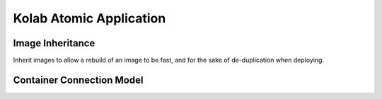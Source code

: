 ========================
Kolab Atomic Application
========================

Image Inheritance
=================

Inherit images to allow a rebuild of an image to be fast, and for the
sake of de-duplication when deploying.

.. graphviz::

    digraph docker {
            splines = true;
            overlab = prism;

            edge [color=gray50, fontname=Calibri, fontsize=11];
            node [shape=record, fontname=Calibri, fontsize=11];

            "projectatomic/atomicapp";

            "kolab/base";
            "kolab/base-imap";
            "kolab/base-ldap";
            "kolab/base-mx";
            "kolab/base-web";
            "kolab/base-web-rc";

            subgraph cluster_imap {
                    color = white;

                    "kolab/imap-prx";
                    "kolab/imapf-ext";
                    "kolab/imapf-int";
                    "kolab/imap-mupdate";
                    "kolab/imapb";
                }

            subgraph cluster_ldap {
                    color = "white";

                    "kolab/ldap-master";
                    "kolab/ldap-slave";
                }

            subgraph cluster_mx {
                    color = white;

                    "kolab/asav";
                    "kolab/ext-mx-in";
                    "kolab/ext-mx-out";
                    "kolab/int-mx";
                    "kolab/submission";
                    "kolab/wallace";
                }

            subgraph cluster_web {
                    color = white;

                    "kolab/chwala";
                    "kolab/freebusy";
                    "kolab/http-prx";
                    "kolab/irony";
                    "kolab/roundcubemail";
                    "kolab/syncroton";
                    "kolab/webadmin";
                }

            "projectatomic/atomicapp" -> "kolab/base" [dir=back];

            "kolab/base" -> "kolab/base-imap" [dir=back];
            "kolab/base" -> "kolab/base-ldap" [dir=back];
            "kolab/base" -> "kolab/base-mx" [dir=back];
            "kolab/base" -> "kolab/base-web" [dir=back];
            "kolab/base" -> "kolab/kolabd" [dir=back];

            "kolab/base-imap" ->
                    "kolab/imap-prx",
                    "kolab/imapf-int",
                    "kolab/imapf-ext",
                    "kolab/imap-mupdate",
                    "kolab/imapb" [dir=back];

            "kolab/base-ldap" ->
                    "kolab/ldap-master",
                    "kolab/ldap-slave" [dir=back];

            "kolab/base-mx" ->
                    "kolab/asav",
                    "kolab/ext-mx-in",
                    "kolab/ext-mx-out",
                    "kolab/int-mx",
                    "kolab/submission",
                    "kolab/wallace" [dir=back];

            "kolab/base-web" ->
                    "kolab/http-prx",
                    "kolab/webadmin",
                    "kolab/base-web-rc" [dir=back];

            "kolab/base-web-rc" ->
                    "kolab/chwala",
                    "kolab/freebusy",
                    "kolab/irony",
                    "kolab/roundcubemail",
                    "kolab/syncroton" [dir=back];
        }

Container Connection Model
==========================

.. graphviz::

    digraph {
            splines = true;
            overlab = prism;

            edge [color=gray50, fontname=Calibri, fontsize=11];
            node [style=filled, shape=record, fontname=Calibri, fontsize=11];

            "External SMTP Servers" [color="#FFEEEE"];
            "User / Client" [color="#FFEEEE"];

            subgraph cluster_db {
                    color = "white";

                    "projectatomic/mariadb-centos7-atomicapp";
                }

            "kolab/kolabd";

            subgraph cluster_imap {
                    color = white;

                    "kolab/imap-prx";
                    "kolab/imapf-ext";
                    "kolab/imapf-int";
                    "kolab/imap-mupdate";
                    "kolab/imapb";
                }

            subgraph cluster_ldap {
                    color = white;

                    "kolab/ldap-master";
                    "kolab/ldap-slave";
                }

            subgraph cluster_mx {
                    color = white;

                    "kolab/asav";
                    "kolab/ext-mx-in";
                    "kolab/ext-mx-out";
                    "kolab/int-mx";
                    "kolab/submission";
                    "kolab/wallace";
                }

            subgraph cluster_web {
                    color = white;

                    "kolab/chwala";
                    "kolab/freebusy";
                    "kolab/http-prx";
                    "kolab/irony";
                    "kolab/roundcubemail";
                    "kolab/syncroton";
                    "kolab/webadmin";
                }

            "kolab/asav" -> "kolab/ext-mx-in"           [label="(1)"];
            "kolab/asav" -> "kolab/ext-mx-out"          [label="(2)"];

            "kolab/chwala" -> "kolab/imapf-int"         [label="(61)"];
            "kolab/chwala" -> "kolab/ldap-slave"        [label="(62)"];
            "kolab/chwala" -> "projectatomic/mariadb-centos7-atomicapp" [label="(63)"];

            "kolab/ext-mx-in" -> "kolab/asav"           [label="(3)"];
            "kolab/ext-mx-in" -> "kolab/int-mx"         [label="(4)"];
            "kolab/ext-mx-in" -> "kolab/ldap-slave"     [label="(5)"];

            "kolab/ext-mx-out" -> "kolab/asav"          [label="(6)"];
            "kolab/ext-mx-out" -> "kolab/int-mx"        [label="(7)"];

            "kolab/freebusy" -> "kolab/imapf-int"       [label="(8)"];
            "kolab/freebusy" -> "kolab/ldap-slave"      [label="(9)"];
            "kolab/freebusy" -> "projectatomic/mariadb-centos7-atomicapp" [label="(10)"];

            "kolab/http-prx" -> "kolab/chwala"          [label="(60)"];
            "kolab/http-prx" -> "kolab/freebusy"        [label="(48)"];
            "kolab/http-prx" -> "kolab/irony"           [label="(49)"];
            "kolab/http-prx" -> "kolab/roundcubemail"   [label="(50)"];
            "kolab/http-prx" -> "kolab/syncroton"       [label="(51)"];
            "kolab/http-prx" -> "kolab/webadmin"        [label="(52)"];

            "kolab/imap-mupdate" -> "kolab/imapf-int"   [label="(11)"];
            "kolab/imap-mupdate" -> "kolab/imapf-ext"   [label="(12)"];
            "kolab/imap-mupdate" -> "kolab/ldap-slave"  [label="(13)"];

            "kolab/imapb" -> "kolab/imap-mupdate"       [label="(14)"];
            "kolab/imapb" -> "kolab/int-mx"             [label="(15)"];
            "kolab/imapb" -> "kolab/ldap-slave"         [label="(16)"];

            "kolab/imapf-ext" -> "kolab/imap-mupdate"   [label="(17)"];
            "kolab/imapf-ext" -> "kolab/imapb"          [label="(18)"];
            "kolab/imapf-ext" -> "kolab/ldap-slave"     [label="(19)"];

            "kolab/imapf-int" -> "kolab/imap-mupdate"   [label="(20)"];
            "kolab/imapf-int" -> "kolab/imapb"          [label="(21)"];
            "kolab/imapf-int" -> "kolab/ldap-slave"     [label="(22)"];

            "kolab/imap-mupdate" -> "kolab/imapf-ext"   [label="(23)"];
            "kolab/imap-mupdate" -> "kolab/imapf-int"   [label="(24)"];
            "kolab/imap-mupdate" -> "kolab/ldap-slave"  [label="(25)"];

            "kolab/imap-prx" -> "kolab/imapf-ext"       [label="(26)"];
            "kolab/imap-prx" -> "kolab/ldap-slave"      [label="(27)"];

            "kolab/int-mx" -> "kolab/ext-mx-out"        [label="(28)"];
            "kolab/int-mx" -> "kolab/imapb"             [label="(29)"];
            "kolab/int-mx" -> "kolab/ldap-slave"        [label="(30)"];
            "kolab/int-mx" -> "kolab/wallace"           [label="(31)"];

            "kolab/irony" -> "kolab/imapf-int"          [label="(32)"];
            "kolab/irony" -> "kolab/ldap-slave"         [label="(33)"];
            "kolab/irony" -> "projectatomic/mariadb-centos7-atomicapp" [label="(34)"];

            "kolab/kolabd" -> "kolab/imapb"             [label="(53)"];
            "kolab/kolabd" -> "kolab/imapf-int"         [label="(54)"];
            "kolab/kolabd" -> "kolab/ldap-master"       [label="(55)"];

            "kolab/ldap-master" -> "kolab/ldap-slave"   [label="(35)"];

            "kolab/roundcubemail" -> "kolab/freebusy"   [label="(36)"];
            "kolab/roundcubemail" -> "kolab/imapf-int"  [label="(37)"];
            "kolab/roundcubemail" -> "projectatomic/mariadb-centos7-atomicapp" [label="(38)"];

            "kolab/submission" -> "kolab/int-mx"        [label="(39)"];
            "kolab/submission" -> "kolab/ldap-slave"    [label="(40)"];

            "kolab/syncroton" -> "kolab/imapf-int"      [label="(41)"];
            "kolab/syncroton" -> "projectatomic/mariadb-centos7-atomicapp" [label="(42)"];

            "kolab/wallace" -> "kolab/imapf-int"        [label="(43)"];
            "kolab/wallace" -> "kolab/int-mx"           [label="(44)"];
            "kolab/wallace" -> "kolab/ldap-slave"       [label="(45)"];

            "kolab/webadmin" -> "kolab/ldap-master"     [label="(46)"];
            "kolab/webadmin" -> "projectatomic/mariadb-centos7-atomicapp" [label="(47)"];


            "External SMTP Servers" -> "kolab/ext-mx-in"[label="(56)"];
            "User / Client" -> "kolab/http-prx"         [label="(57)"];
            "User / Client" -> "kolab/imap-prx"         [label="(58)"];
            "User / Client" -> "kolab/submission"       [label="(59)"];
        }

